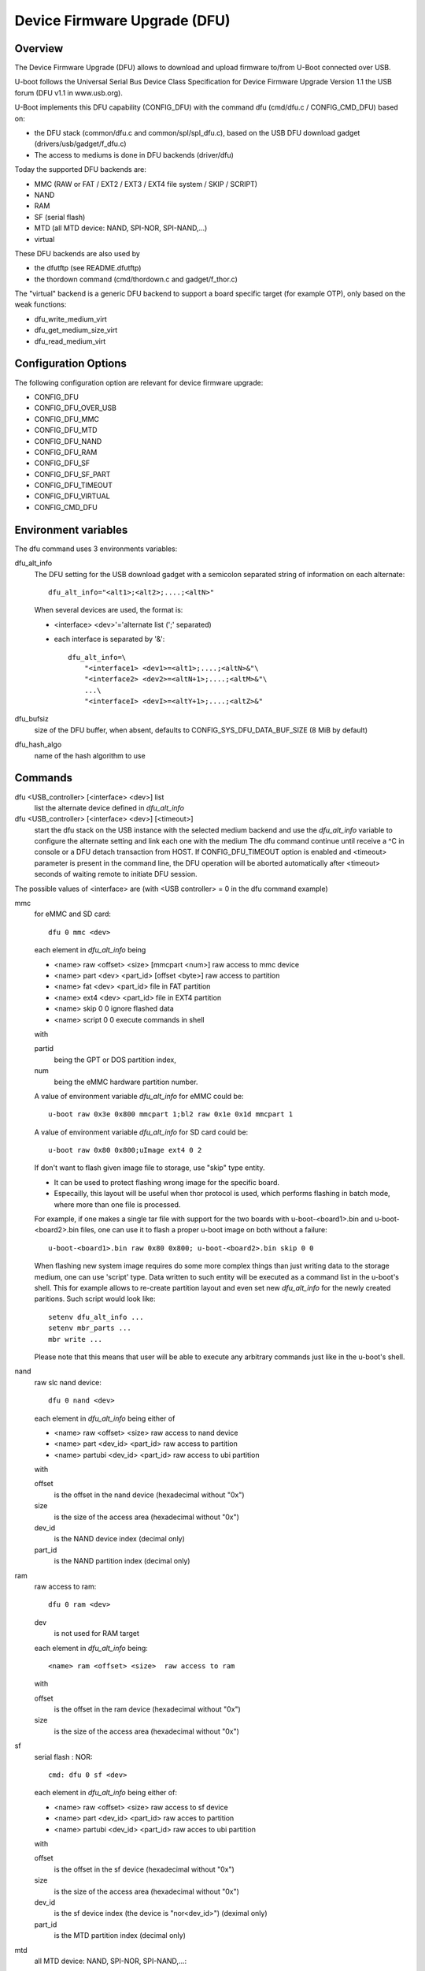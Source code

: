 .. SPDX-License-Identifier: GPL-2.0+

Device Firmware Upgrade (DFU)
=============================

Overview
--------

The Device Firmware Upgrade (DFU) allows to download and upload firmware
to/from U-Boot connected over USB.

U-boot follows the Universal Serial Bus Device Class Specification for
Device Firmware Upgrade Version 1.1 the USB forum (DFU v1.1 in www.usb.org).

U-Boot implements this DFU capability (CONFIG_DFU) with the command dfu
(cmd/dfu.c / CONFIG_CMD_DFU) based on:

- the DFU stack (common/dfu.c and common/spl/spl_dfu.c), based on the
  USB DFU download gadget (drivers/usb/gadget/f_dfu.c)
- The access to mediums is done in DFU backends (driver/dfu)

Today the supported DFU backends are:

- MMC (RAW or FAT / EXT2 / EXT3 / EXT4 file system / SKIP / SCRIPT)
- NAND
- RAM
- SF (serial flash)
- MTD (all MTD device: NAND, SPI-NOR, SPI-NAND,...)
- virtual

These DFU backends are also used by

- the dfutftp (see README.dfutftp)
- the thordown command (cmd/thordown.c and gadget/f_thor.c)

The "virtual" backend is a generic DFU backend to support a board specific
target (for example OTP), only based on the weak functions:

- dfu_write_medium_virt
- dfu_get_medium_size_virt
- dfu_read_medium_virt

Configuration Options
---------------------

The following configuration option are relevant for device firmware upgrade:

* CONFIG_DFU
* CONFIG_DFU_OVER_USB
* CONFIG_DFU_MMC
* CONFIG_DFU_MTD
* CONFIG_DFU_NAND
* CONFIG_DFU_RAM
* CONFIG_DFU_SF
* CONFIG_DFU_SF_PART
* CONFIG_DFU_TIMEOUT
* CONFIG_DFU_VIRTUAL
* CONFIG_CMD_DFU

Environment variables
---------------------

The dfu command uses 3 environments variables:

dfu_alt_info
    The DFU setting for the USB download gadget with a semicolon separated
    string of information on each alternate::

        dfu_alt_info="<alt1>;<alt2>;....;<altN>"

    When several devices are used, the format is:

    - <interface> <dev>'='alternate list (';' separated)
    - each interface is separated by '&'::

        dfu_alt_info=\
            "<interface1> <dev1>=<alt1>;....;<altN>&"\
            "<interface2> <dev2>=<altN+1>;....;<altM>&"\
            ...\
            "<interfaceI> <devI>=<altY+1>;....;<altZ>&"

dfu_bufsiz
    size of the DFU buffer, when absent, defaults to
    CONFIG_SYS_DFU_DATA_BUF_SIZE (8 MiB by default)

dfu_hash_algo
    name of the hash algorithm to use

Commands
--------

dfu <USB_controller> [<interface> <dev>] list
    list the alternate device defined in *dfu_alt_info*

dfu <USB_controller> [<interface> <dev>] [<timeout>]
    start the dfu stack on the USB instance with the selected medium
    backend and use the *dfu_alt_info* variable to configure the
    alternate setting and link each one with the medium
    The dfu command continue until receive a ^C in console or
    a DFU detach transaction from HOST. If CONFIG_DFU_TIMEOUT option
    is enabled and <timeout> parameter is present in the command line,
    the DFU operation will be aborted automatically after <timeout>
    seconds of waiting remote to initiate DFU session.

The possible values of <interface> are (with <USB controller> = 0 in the dfu
command example)

mmc
    for eMMC and SD card::

        dfu 0 mmc <dev>

    each element in *dfu_alt_info* being

    * <name> raw <offset> <size> [mmcpart <num>]   raw access to mmc device
    * <name> part <dev> <part_id> [offset <byte>]  raw access to partition
    * <name> fat <dev> <part_id>                   file in FAT partition
    * <name> ext4 <dev> <part_id>                  file in EXT4 partition
    * <name> skip 0 0                              ignore flashed data
    * <name> script 0 0                            execute commands in shell

    with

    partid
        being the GPT or DOS partition index,
    num
         being the eMMC hardware partition number.

    A value of environment variable *dfu_alt_info* for eMMC could be::

        u-boot raw 0x3e 0x800 mmcpart 1;bl2 raw 0x1e 0x1d mmcpart 1

    A value of environment variable *dfu_alt_info* for SD card could be::

        u-boot raw 0x80 0x800;uImage ext4 0 2

    If don't want to flash given image file to storage, use "skip" type
    entity.

    - It can be used to protect flashing wrong image for the specific board.
    - Especailly, this layout will be useful when thor protocol is used,
      which performs flashing in batch mode, where more than one file is
      processed.

    For example, if one makes a single tar file with support for the two
    boards with u-boot-<board1>.bin and u-boot-<board2>.bin files, one
    can use it to flash a proper u-boot image on both without a failure::

        u-boot-<board1>.bin raw 0x80 0x800; u-boot-<board2>.bin skip 0 0

    When flashing new system image requires do some more complex things
    than just writing data to the storage medium, one can use 'script'
    type. Data written to such entity will be executed as a command list
    in the u-boot's shell. This for example allows to re-create partition
    layout and even set new *dfu_alt_info* for the newly created paritions.
    Such script would look like::

        setenv dfu_alt_info ...
        setenv mbr_parts ...
        mbr write ...

    Please note that this means that user will be able to execute any
    arbitrary commands just like in the u-boot's shell.

nand
    raw slc nand device::

         dfu 0 nand <dev>

    each element in *dfu_alt_info* being either of

    * <name> raw <offset> <size>        raw access to nand device
    * <name> part <dev_id> <part_id>     raw access to partition
    * <name> partubi <dev_id> <part_id>  raw access to ubi partition

    with

    offset
        is the offset in the nand device (hexadecimal without "0x")
    size
        is the size of the access area (hexadecimal without "0x")
    dev_id
        is the NAND device index (decimal only)
    part_id
        is the NAND partition index (decimal only)

ram
    raw access to ram::

         dfu 0 ram <dev>

    dev
        is not used for RAM target

    each element in *dfu_alt_info* being::

      <name> ram <offset> <size>  raw access to ram

    with

    offset
        is the offset in the ram device (hexadecimal without "0x")
    size
        is the size of the access area (hexadecimal without "0x")

sf
    serial flash : NOR::

        cmd: dfu 0 sf <dev>

    each element in *dfu_alt_info* being either of:

    * <name> raw <offset> <size>  raw access to sf device
    * <name> part <dev_id> <part_id>  raw acces to partition
    * <name> partubi <dev_id> <part_id>  raw acces to ubi partition

    with

    offset
        is the offset in the sf device (hexadecimal without "0x")
    size
        is the size of the access area (hexadecimal without "0x")
    dev_id
        is the sf device index (the device is "nor<dev_id>") (deximal only)
    part_id
        is the MTD partition index (decimal only)

mtd
    all MTD device: NAND, SPI-NOR, SPI-NAND,...::

        cmd: dfu 0 mtd <dev>

    with

    dev
        the mtd identifier as defined in mtd command
        (nand0, nor0, spi-nand0,...)

    each element in *dfu_alt_info* being either of:

    * <name> raw <offset> <size>  for raw access to mtd device
    * <name> part <part_id>       for raw access to partition
    * <name> partubi <part_id>    for raw access to ubi partition

    with

    offset
        is the offset in the mtd device (hexadecimal without "0x")
    size
        is the size of the access area (hexadecimal without "0x")
    part_id
        is the MTD partition index (decimal only)

virt
    virtual flash back end for DFU

    ::

        cmd: dfu 0 virt <dev>

    each element in *dfu_alt_info* being:

    * <name>

<interface> and <dev> are absent, the dfu command to use multiple devices::

    cmd: dfu 0 list
    cmd: dfu 0

*dfu_alt_info* variable provides the list of <interface> <dev> with
alternate list separated by '&' with the same format for each <alt>::

    mmc <dev>=<alt1>;....;<altN>
    nand <dev>=<alt1>;....;<altN>
    ram <dev>=<alt1>;....;<altN>
    sf <dev>=<alt1>;....;<altN>
    mtd <dev>=<alt1>;....;<altN>
    virt <dev>=<alt1>;....;<altN>

Callbacks
---------

The weak callback functions can be implemented to manage specific behavior

dfu_initiated_callback
   called when the DFU transaction is started, used to initiase the device

dfu_flush_callback
    called at the end of the DFU write after DFU manifestation, used to manage
    the device when DFU transaction is closed

Host tools
----------

When U-Boot runs the dfu stack, the DFU host tools can be used
to send/receive firmwares on each configurated alternate.

For example dfu-util is a host side implementation of the DFU 1.1
specifications(http://dfu-util.sourceforge.net/) which works with U-Boot.

Usage
-----

Example 1: firmware located in eMMC or SD card, with:

- alternate 1 (alt=1) for SPL partition (GPT partition 1)
- alternate 2 (alt=2) for U-Boot partition (GPT partition 2)

The U-Boot configuration is::

  U-Boot> env set dfu_alt_info "spl part 0 1;u-boot part 0 2"

  U-Boot> dfu 0 mmc 0 list
  DFU alt settings list:
  dev: eMMC alt: 0 name: spl layout: RAW_ADDR
  dev: eMMC alt: 1 name: u-boot layout: RAW_ADDR

  Boot> dfu 0 mmc 0

On the Host side:

list the available alternate setting::

  $> dfu-util -l
  dfu-util 0.9

  Copyright 2005-2009 Weston Schmidt, Harald Welte and OpenMoko Inc.
  Copyright 2010-2016 Tormod Volden and Stefan Schmidt
  This program is Free Software and has ABSOLUTELY NO WARRANTY
  Please report bugs to http://sourceforge.net/p/dfu-util/tickets/

  Found DFU: [0483:5720] ver=0200, devnum=45, cfg=1, intf=0, path="3-1.3.1", \
     alt=1, name="u-boot", serial="003A00203438510D36383238"
  Found DFU: [0483:5720] ver=0200, devnum=45, cfg=1, intf=0, path="3-1.3.1", \
     alt=0, name="spl", serial="003A00203438510D36383238"

  To download to U-Boot, use -D option

  $> dfu-util -a 0 -D u-boot-spl.bin
  $> dfu-util -a 1 -D u-boot.bin

  To upload from U-Boot, use -U option

  $> dfu-util -a 0 -U u-boot-spl.bin
  $> dfu-util -a 1 -U u-boot.bin

  To request a DFU detach and reset the USB connection:
  $> dfu-util -a 0 -e  -R


Example 2: firmware located in NOR (sf) and NAND, with:

- alternate 1 (alt=1) for SPL partition (NOR GPT partition 1)
- alternate 2 (alt=2) for U-Boot partition (NOR GPT partition 2)
- alternate 3 (alt=3) for U-Boot-env partition (NOR GPT partition 3)
- alternate 4 (alt=4) for UBI partition (NAND GPT partition 1)

::

  U-Boot> env set dfu_alt_info \
  "sf 0:0:10000000:0=spl part 0 1;u-boot part 0 2; \
  u-boot-env part 0 3&nand 0=UBI partubi 0,1"

  U-Boot> dfu 0 list

  DFU alt settings list:
  dev: SF alt: 0 name: spl layout: RAW_ADDR
  dev: SF alt: 1 name: ssbl layout: RAW_ADDR
  dev: SF alt: 2 name: u-boot-env layout: RAW_ADDR
  dev: NAND alt: 3 name: UBI layout: RAW_ADDR

  U-Boot> dfu 0

::

  $> dfu-util -l
  Found DFU: [0483:5720] ver=9999, devnum=96, cfg=1,\
     intf=0, alt=3, name="UBI", serial="002700333338511934383330"
  Found DFU: [0483:5720] ver=9999, devnum=96, cfg=1,\
     intf=0, alt=2, name="u-boot-env", serial="002700333338511934383330"
  Found DFU: [0483:5720] ver=9999, devnum=96, cfg=1,\
     intf=0, alt=1, name="u-boot", serial="002700333338511934383330"
  Found DFU: [0483:5720] ver=9999, devnum=96, cfg=1,\
     intf=0, alt=0, name="spl", serial="002700333338511934383330"

Same example with MTD backend

::

  U-Boot> env set dfu_alt_info \
     "mtd nor0=spl part 1;u-boot part 2;u-boot-env part 3&"\
     "mtd nand0=UBI partubi 1"

  U-Boot> dfu 0 list
  using id 'nor0,0'
  using id 'nor0,1'
  using id 'nor0,2'
  using id 'nand0,0'
  DFU alt settings list:
  dev: MTD alt: 0 name: spl layout: RAW_ADDR
  dev: MTD alt: 1 name: u-boot layout: RAW_ADDR
  dev: MTD alt: 2 name: u-boot-env layout: RAW_ADDR
  dev: MTD alt: 3 name: UBI layout: RAW_ADDR

Example 3

firmware located in SD Card (mmc) and virtual partition on OTP and PMIC not
volatile memory

- alternate 1 (alt=1) for scard
- alternate 2 (alt=2) for OTP (virtual)
- alternate 3 (alt=3) for PMIC NVM (virtual)

::

   U-Boot> env set dfu_alt_info \
      "mmc 0=sdcard raw 0 0x100000&"\
      "virt 0=otp" \
      "virt 1=pmic"

::

   U-Boot> dfu 0 list
   DFU alt settings list:
   dev: eMMC alt: 0 name: sdcard layout: RAW_ADDR
   dev: VIRT alt: 1 name: otp layout: RAW_ADDR
   dev: VIRT alt: 2 name: pmic layout: RAW_ADDR
